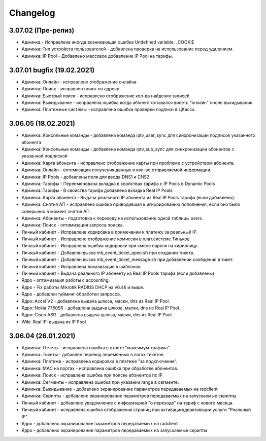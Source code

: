 Changelog
=========

3.07.02 (Пре-релиз)
^^^^^^^^^^^^^^^^^^^^^^^

* Админка - Исправлена иногда возникающая ошибка Undefined variable: _COOKIE
* Админка::Тип устройств пользователей - добавлена проверка на использование перед удалением.
* Админка::IP Pool - Добавлено массовое добавление IP Pool на тарифы.


3.07.01 bugfix (19.02.2021)
^^^^^^^^^^^^^^^^^^^^^^^^^^^^^^^

* Админка::Онлайн - исправлено отображение онлайна
* Админка::Поиск - исправлен поиск по адресу
* Админка::Быстрый поиск - исправлено отображение кол-ва найдених записей
* Админка::Выкидывание - исправлена ошибка когда абонент оставался висеть "онлайн" после выкидывания.
* Админка::Платежные системы - исправлена ошибка проверки подписи в ЦКасса.


3.06.05 (18.02.2021)
^^^^^^^^^^^^^^^^^^^^^^^

* Админка::Консольные команды - добавлена команда iptv_user_sync для синхронизации подписок указанного абонента
* Админка::Консольные команды - добавлена команда iptv_sub_sync для синхронизации абонентов с указанной подпиской
* Админка::Карта абонента - исправлено отображение карты при проблеме с устройством абонента.
* Админка::Онлайн - оптимизация получения данных и кол-во отправляемой информации.
* Админка::IP Pools - добавлены поля для ввода DNS1 и DNS2.
* Админка::Тарифы - Переименована вкладка в свойствах тарифа с IP Pools в Dynamic Pools
* Админка::Тарифы - В свойства тарифа добавлена вкладка Real IP Pools
* Админка::Карта абонента - Выдача реального IP абонента из Real IP Pools тарифа (если добавлены).
* Админка::Снятия АП - исправлена ошибка приводившая к игнорированию пополнения, если оно было совершено в момент снятия АП.
* Админка::Абоненты - подготовка к переходу на использование одной таблицы users.
* Админка::Поиск - оптимизация запроса поиска.
* Личный кабинет - Исправлена кодировка в примечании к платежу за реальный IP.
* Личный кабинет - Исправлено отображение комиссии в плат.системе Тиньков
* Личный кабинет - Исправлена ошибка кодировки при смене пароля на кириллицу.
* Личный кабинет - Добавлен вызов mb_event_ticket_open.sh при создании тикета.
* Личный кабинет - Добавлен вызов mb_event_ticket_message.sh при добавлении сообщения в тикет.
* Личный кабинет - Исправлена локализация в шаблонах.
* Личный кабинет - Выдача реального IP абоненту из Real IP Pools тарифа (если добавлены)
* Ядро - оптимизация работы с accounting.
* Ядро - Fix работы Mikrotik RADIUS DHCP на v6.46 и выше.
* Ядро - добавлен тайминг обработки запросов.
* Ядро::Accel V2 - добавлена выдача шлюза, маски, dns из Real IP Pool.
* Ядро::Nokia 7750SR - добавлена выдача шлюза, маски, dns из Real IP Pool.
* Ядро::Cisco ASR - добавлена выдача шлюза, маски, dns из Real IP Pool.
* Wiki: Real IP: выдача из IP Pool


3.06.04 (26.01.2021)
^^^^^^^^^^^^^^^^^^^^^^^^

* Админка::Отчеты - исправлена ошибка в отчете "максимум трафика".
* Админка::Тикеты - добавлен перевод переменных в логах тикетов.
* Админка::Платежи - исправлена кодировка в платеже "за подключение".
* Админка::MAC на портах - исправлена ошибка при обработке абонентов.
* Админка::Поиск - исправлена ошибка при поиске абонентов по IP
* Админка::Сегменты - исправлена ошибка при указании range в сегменте.
* Админка::Выкидывание - добавлено экранирование параметров передаваемых на radclient
* Админка::Скрипты - добавлено экранирование параметров передаваемых на запускаемые скрипты
* Личный кабинет - добавлено уведомление с информацией "о переходе" на тариф с нового месяца.
* Личный кабинет - исправлена ошибка отображения страниц при активации/деактивации услуги "Реальный IP".
* Ядро - добавлено экранирование параметров передаваемых на radclient
* Ядро - добавлено экранирование параметров передаваемых на запускаемые скрипты
